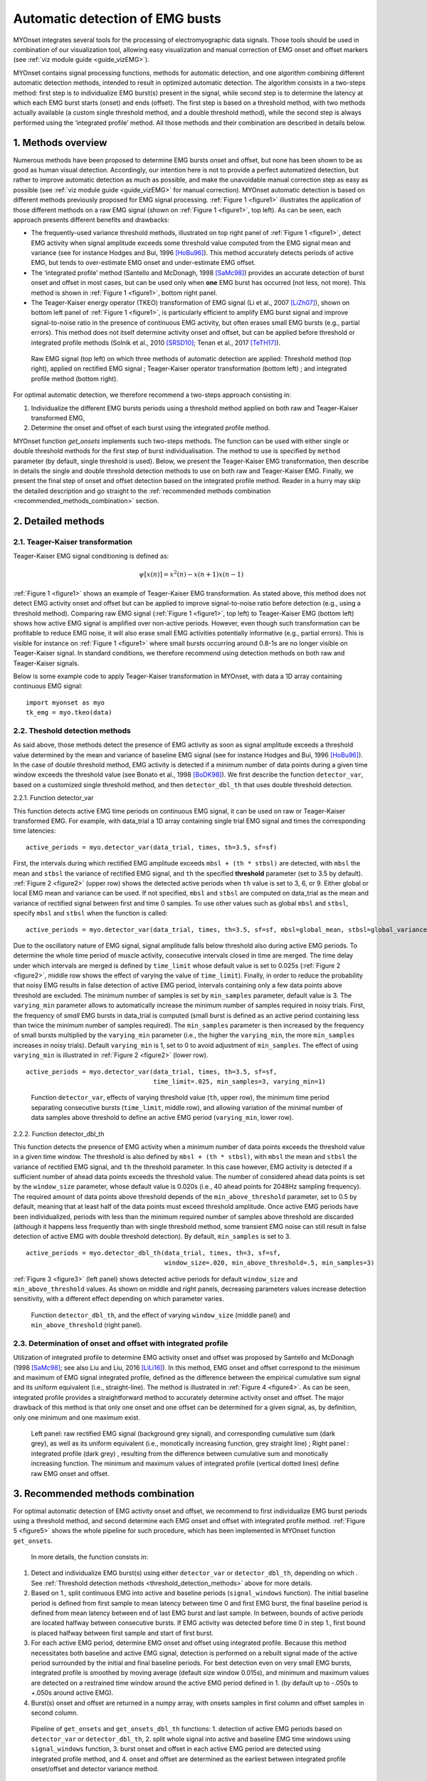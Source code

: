Automatic detection of EMG busts
================================

MYOnset integrates several tools for the processing of electromyographic data signals.
Those tools should be used in combination of our visualization tool, allowing easy visualization and manual correction of EMG onset and offset markers (see :ref:`viz module guide <guide_vizEMG>`). 

MYOnset contains signal processing functions, methods for automatic detection, and one algorithm combining different automatic detection methods, intended to result in 
optimized automatic detection. The algorithm consists in a two-steps method: first step is to individualize EMG burst(s) present in the signal,
while second step is to determine the latency at which each EMG burst starts (onset) and ends (offset). The first step is based on a threshold method, with two methods actually available 
(a custom single threshold method, and a double threshold method), while the second step is always performed using the
‘integrated profile’ method. All those methods and their combination are described in details below.


1. Methods overview
-------------------

Numerous methods have been proposed to determine EMG bursts onset and offset, but none has been shown to be as good as human visual detection.
Accordingly, our intention here is not to provide a perfect automatized detection, but rather to improve automatic detection as much as possible,
and make the unavoidable manual correction step as easy as possible (see :ref:`viz module guide <guide_vizEMG>` for manual correction).
MYOnset automatic detection is based on different methods previously proposed for EMG signal processing. :ref:`Figure 1 <figure1>` illustrates the application of those different methods
on a raw EMG signal (shown on :ref:`Figure 1 <figure1>`, top left). As can be seen, each approach presents different benefits and drawbacks:

* The frequently-used variance threshold methods, illustrated on top right panel of :ref:`Figure 1 <figure1>`, detect EMG activity when signal amplitude exceeds some threshold value computed from the EMG signal mean and variance (see for instance Hodges and Bui, 1996 [HoBu96]_). This method accurately detects periods of active EMG, but tends to over-estimate EMG onset and under-estimate EMG offset.
* The ‘integrated profile’ method (Santello and McDonagh, 1998 [SaMc98]_) provides an accurate detection of burst onset and offset in most cases, but can be used only when **one** EMG burst has occurred (not less, not more). This method is shown in :ref:`Figure 1 <figure1>`, bottom right panel.  
* The Teager-Kaiser energy operator (TKEO) transformation of EMG signal (Li et al., 2007 [LiZh07]_), shown on bottom left panel of :ref:`Figure 1 <figure1>`, is particularly efficient to amplify EMG burst signal and improve signal-to-noise ratio in the presence of continuous EMG activity, but often erases small EMG bursts (e.g., partial errors). This method does not itself determine activity onset and offset, but can be applied before threshold or integrated profile methods (Solnik et al., 2010 [SRSD10]_; Tenan et al., 2017 [TeTH17]_).

.. _figure1:

.. figure:: ./figures/figure1.jpg

    Raw EMG signal (top left) on which three methods of automatic detection are applied: Threshold method (top right), applied on rectified EMG signal ; 
    Teager-Kaiser operator transformation (bottom left) ; and integrated profile method (bottom right).

For optimal automatic detection, we therefore recommend a two-steps approach consisting in: 

1. Individualize the different EMG bursts periods using a threshold method applied on both raw and Teager-Kaiser transformed EMG,  

2. Determine the onset and offset of each burst using the integrated profile method. 

MYOnset function `get_onsets` implements such two-steps methods. The function can be used with either single or double threshold methods for the first step of burst individualisation. 
The method to use is specified by ``method`` parameter (by default, single threshold is used).
Below, we present the Teager-Kaiser EMG transformation, then describe in details the single and double threshold detection methods to use on both raw and Teager-Kaiser EMG. 
Finally, we present the final step of onset and offset detection based on the integrated profile method. Reader in a hurry may skip the detailed description and go straight
to the :ref:`recommended methods combination <recommended_methods_combination>` section.


2. Detailed methods
-------------------

2.1.  Teager-Kaiser transformation
^^^^^^^^^^^^^^^^^^^^^^^^^^^^^^^^^^

Teager-Kaiser EMG signal conditioning is defined as:

.. math::

    \psi[x(n)] = x^2(n) - x(n+1)x(n-1)

:ref:`Figure 1 <figure1>` shows an example of Teager-Kaiser EMG transformation. As stated above, this method does not detect EMG activity onset and offset but can be applied to 
improve signal-to-noise ratio before detection (e.g., using a threshold method). Comparing raw EMG signal (:ref:`Figure 1 <figure1>`, top left) to Teager-Kaiser EMG (bottom left) 
shows how active EMG signal is amplified over non-active periods. However, even though such transformation can be profitable to reduce EMG noise, it will also erase small EMG 
activities potentially informative (e.g., partial errors). This is visible for instance on :ref:`Figure 1 <figure1>` where small bursts occurring around 0.8-1s are no longer 
visible on Teager-Kaiser signal. In standard conditions, we therefore recommend using detection methods on both raw and Teager-Kaiser signals.

Below is some example code to apply Teager-Kaiser transformation in MYOnset, with data a 1D array containing continuous EMG signal::

    import myonset as myo
    tk_emg = myo.tkeo(data)

.. _threshold_detection_methods:

2.2. Theshold detection methods
^^^^^^^^^^^^^^^^^^^^^^^^^^^^^^^

As said above, those methods detect the presence of EMG activity as soon as signal amplitude exceeds a threshold value determined by the mean and variance of baseline EMG signal 
(see for instance Hodges and Bui, 1996 [HoBu96]_). In the case of double threshold method, EMG activity is detected if a minimum number of data points during a given time 
window exceeds the threshold value (see Bonato et al., 1998 [BoDK98]_). We first describe the function ``detector_var``, based on a customized single threshold method, 
and then ``detector_dbl_th`` that uses double threshold detection.

.. _function_detector_var:

2.2.1. Function detector_var

This function detects active EMG time periods on continuous EMG signal, it can be used on raw or Teager-Kaiser transformed EMG. 
For example, with data_trial a 1D array containing single trial EMG signal and times the corresponding time latencies::

    active_periods = myo.detector_var(data_trial, times, th=3.5, sf=sf)

First, the intervals during which rectified EMG amplitude exceeds ``mbsl + (th * stbsl)`` are detected, with ``mbsl`` the mean and ``stbsl`` the variance of rectified EMG signal, 
and ``th`` the specified **threshold** parameter (set to 3.5 by default). :ref:`Figure 2 <figure2>` (upper row) shows the detected active periods when ``th`` value is set to 
3, 6, or 9. Either global or local EMG mean and variance can be used. If not specified, ``mbsl`` and ``stbsl`` are computed on data_trial as the mean and variance of 
rectified signal between first and time 0 samples. To use other values such as global ``mbsl`` and ``stbsl``, specify ``mbsl`` and ``stbsl`` when the function is called::

    active_periods = myo.detector_var(data_trial, times, th=3.5, sf=sf, mbsl=global_mean, stbsl=global_variance)
	
Due to the oscillatory nature of EMG signal, signal amplitude falls below threshold also during active EMG periods. 
To determine the whole time period of muscle activity, consecutive intervals closed in time are merged. The time delay under which intervals are merged is defined by 
``time_limit`` whose default value is set to 0.025s (:ref:`Figure 2 <figure2>`, middle row shows the effect of varying the value of ``time_limit``). 
Finally, in order to reduce the probability that noisy EMG results in false detection of active EMG period, intervals containing only a few data points above threshold are excluded. 
The minimum number of samples is set by ``min_samples`` parameter, default value is 3. The ``varying_min`` parameter allows to automatically increase the minimum number of samples 
required in noisy trials. First, the frequency of *small* EMG bursts in data_trial is computed (small burst is defined as an active period containing less than twice 
the minimum number of samples required). The ``min_samples`` parameter is then increased by the frequency of small bursts multiplied by the ``varying_min`` parameter 
(i.e., the higher the ``varying_min``, the more ``min_samples`` increases in noisy trials). Default ``varying_min`` is 1, set to 0 to avoid adjustment of ``min_samples``. 
The effect of using ``varying_min`` is illustrated in :ref:`Figure 2 <figure2>` (lower row). ::

    active_periods = myo.detector_var(data_trial, times, th=3.5, sf=sf, 
                                      time_limit=.025, min_samples=3, varying_min=1)
	
.. _figure2:

.. figure:: ./figures/figure2.jpg

    Function ``detector_var``, effects of varying threshold value (``th``, upper row), the minimum time period separating consecutive bursts (``time_limit``, middle row), 
    and allowing variation of the minimal number of data samples above threshold to define an active EMG period (``varying_min``, lower row). 

.. _function_detector_dbl_th:

2.2.2. Function detector_dbl_th

This function detects the presence of EMG activity when a minimum number of data points exceeds the threshold value in a given time window. 
The threshold is also defined by ``mbsl + (th * stbsl)``, with ``mbsl`` the mean and ``stbsl`` the variance of rectified EMG signal, and ``th`` the threshold parameter. 
In this case however, EMG activity is detected if a sufficient number of ahead data points exceeds the threshold value. 
The number of considered ahead data points is set by the ``window_size`` parameter, whose default value is 0.020s (i.e., 40 ahead points for 2048Hz sampling frequency). 
The required amount of data points above threshold depends of the ``min_above_threshold`` parameter, set to 0.5 by default, meaning that at least half of the data points 
must exceed threshold amplitude. Once active EMG periods have been individualized, periods with less than the minimum required number of samples above threshold are discarded 
(although it happens less frequently than with single threshold method, some transient EMG noise can still result in false detection of active EMG with double threshold detection). 
By default, ``min_samples`` is set to 3. ::

    active_periods = myo.detector_dbl_th(data_trial, times, th=3, sf=sf, 
                                         window_size=.020, min_above_threshold=.5, min_samples=3)
	
:ref:`Figure 3 <figure3>` (left panel) shows detected active periods for default ``window_size`` and ``min_above_threshold`` values. As shown on middle and right panels, 
decreasing parameters values increase detection sensitivity, with a different effect depending on which parameter varies. 

.. _figure3:

.. figure:: ./figures/figure3.svg

    Function ``detector_dbl_th``, and the effect of varying ``window_size`` (middle panel) and ``min_above_threshold`` (right panel).
	
	
2.3. Determination of onset and offset with integrated profile
^^^^^^^^^^^^^^^^^^^^^^^^^^^^^^^^^^^^^^^^^^^^^^^^^^^^^^^^^^^^^^

Utilization of integrated profile to determine EMG activity onset and offset was proposed by Santello and McDonagh (1998 [SaMc98]_; see also Liu and Liu, 2016 [LiLi16]_). 
In this method, EMG onset and offset correspond to the minimum and maximum of EMG signal integrated profile, defined as the difference between the empirical cumulative sum signal 
and its uniform equivalent (i.e., straight-line). The method is illustrated in :ref:`Figure 4 <figure4>`. 
As can be seen, integrated profile provides a straightforward method to accurately determine activity onset and offset. 
The major drawback of this method is that only one onset and one offset can be determined for a given signal, as, by definition, only one minimum and one maximum exist. 

.. _figure4:

.. figure:: ./figures/figure4.svg

    Left panel: raw rectified EMG signal (background grey signal), and corresponding cumulative sum (dark grey), as well as its uniform equivalent 
    (i.e., monotically increasing function, grey straight line) ; Right panel : integrated profile (dark grey) , resulting from the difference between cumulative sum and 
    monotically increasing function. The minimum and maximum values of integrated profile (vertical dotted lines) define raw EMG onset and offset. 


.. _recommended_methods_combination:

3. Recommended methods combination
----------------------------------

For optimal automatic detection of EMG activity onset and offset, we recommend to first individualize EMG burst periods using a threshold method, and second determine 
each EMG onset and offset with integrated profile method. 
:ref:`Figure 5 <figure5>` shows the whole pipeline for such procedure, which has been implemented in MYOnset function ``get_onsets``.
 In more details, the function consists in:

1. Detect and individualize EMG burst(s) using either ``detector_var`` or ``detector_dbl_th``, depending on which . See :ref:`Threshold detection methods <threshold_detection_methods>` above for more details.
2. Based on 1., split continuous EMG into active and baseline periods (``signal_windows`` function). The initial baseline period is defined from first sample to mean latency between time 0 and first EMG burst, the final baseline period is defined from mean latency between end of last EMG burst and last sample. In between, bounds of active periods are located halfway between consecutive bursts. If EMG activity was detected before time 0 in step 1., first bound is placed halfway between first sample and start of first burst. 
3. For each active EMG period, determine EMG onset and offset using integrated profile. Because this method necessitates both baseline and active EMG signal, detection is performed on a rebuilt signal made of the active period surrounded by the initial and final baseline periods. For best detection even on very small EMG bursts, integrated profile is smoothed by moving average (default size window 0.015s), and minimum and maximum values are detected on a restrained time window around the active EMG period defined in 1. (by default up to -.050s to +.050s around active EMG).  
4. Burst(s) onset and offset are returned in a numpy array, with onsets samples in first column and offset samples in second column. 

.. _figure5:

.. figure:: ./figures/figure5.svg

    Pipeline of ``get_onsets`` and ``get_onsets_dbl_th`` functions: 1. detection of active EMG periods based on ``detector_var`` or ``detector_dbl_th``, 2. split whole signal into 
    active and baseline EMG time windows using ``signal_windows`` function, 3. burst onset and offset in each active EMG period are detected using integrated profile method, 
    and 4. onset and offset are determined as the earliest between integrated profile onset/offset and detector variance method. 


.. _get_onsets:

3.1. Utilization of ``get_onsets`` function
^^^^^^^^^^^^^^^^^^^^^^^^^^^^^^^^^^^^^^^^^^^

For the ``get_onsets`` function, the first step of detection of active EMG windows is based on ``detector_var`` function, which uses a custom single threshold method described 
:ref:`above<function_detector_var>`. 
This first step can be applied either on raw EMG, on Teager-Kaiser EMG, or on both (active EMG is detected if either raw or Teager-Kaiser signal exceeds the threshold). 
Parameters of ``detector_var`` must be set separately for raw EMG and Teager-Kaiser EMG. 
Below is some example code to call the ``get_onsets`` function, and a :ref:`table<table1>` presenting all possible optional parameters::

    onsets,offsets = myo.get_onsets(data_trial, times, sf=sf, 
                                    use_raw=True, th_raw=3.5, varying_min_raw=1,
                                    use_tkeo=True, th_tkeo=8, varying_min_tkeo=0)



.. _table1:

.. table:: Table ``get_onsets`` optional parameters

	+-----------------+--------------------------------------+-----------------+------------+--------------------+
	| Name            | Description                          | Recommended     | Default    | General effect /   |
	|                 |                                      |   value         | value      |     Comment        |
	+=================+======================================+=================+============+====================+
	| use_raw         | If True, apply ``detector_var`` on   | True            | True       | Sensitive to small |
	|                 | raw EMG                              |                 |            | EMG bursts         | 
	+-----------------+--------------------------------------+-----------------+------------+--------------------+
	| th_raw          | Treshold value for raw EMG           |   3 to 7        |   3.5      | Increase to make   |
	|                 |                                      |                 |            | detection less     | 
	|                 |                                      |                 |            | sensitive          | 
	+-----------------+--------------------------------------+-----------------+------------+--------------------+
	|time_limit_raw   | Time delay (in s) under which        | .015 to .035    |   .025     |Decrease to         |
	|                 | consecutive active raw EMG intervals |                 |            |individualize EMG   | 
	|                 | are merged                           |                 |            |bursts close in time| 
	+-----------------+--------------------------------------+-----------------+------------+--------------------+
	|min_samples_raw  | Required minimum number of samples   |   1 to 5        |   3        |Increase to reduce  |
	|                 | above threshold                      |                 |            |detection of small  | 
	|                 |                                      |                 |            |EMG bursts          | 
	+-----------------+--------------------------------------+-----------------+------------+--------------------+
	|varying_min_raw  | The amount by which min_samples is   | 0 (no variation)|   1        |Increase to reduce  |
	|                 | increased if small EMG bursts are    | to 3            |            |detection of small  | 
	|                 | present (active raw EMG periods with |                 |            |EMG burst in noisy  | 
	|                 | less than ``min_samples`` x2 data    |                 |            |trials              |          
	|                 | points above threshold)              |                 |            |                    |
	+-----------------+--------------------------------------+-----------------+------------+--------------------+
	|mbsl_raw         | Mean of rectified raw EMG signal     |Global or trial's| Trial's    |Use trial's mean    |
	|                 |                                      |baseline mean    | baseline   |adapts threshold to | 
	|                 |                                      |                 | mean       |current background  | 
	+-----------------+--------------------------------------+-----------------+------------+--------------------+
	|stbsl_raw        | Variance of rectified raw EMG signal |Global or trial's| Trial's    |Use trial's variance|
	|                 |                                      |baseline variance| baseline   |adapts threshold to | 
	|                 |                                      |                 | variance   |current background  | 
	+-----------------+--------------------------------------+-----------------+------------+--------------------+
	| use_tkeo        | If True, apply ``detector_var`` on   | True            | True       | Less sensitive to  |
	|                 | Teager-Kaiser EMG                    |                 |            | noisy EMG          | 
	+-----------------+--------------------------------------+-----------------+------------+--------------------+
	| th_tkeo         | Treshold value for Teager-Kaiser EMG |   8 to 12       |   8        | Increase to make   |
	|                 |                                      |                 |            | detection less     | 
	|                 |                                      |                 |            | sensitive          | 
	+-----------------+--------------------------------------+-----------------+------------+--------------------+
	|time_limit_tkeo  | Time delay (in s) under which        | .015 to .035    |   .025     |Decrease to         |
	|                 | consecutive active Teager-Kaiser EMG |                 |            |individualize EMG   | 
	|                 | intervals are merged                 |                 |            |bursts close in time| 
	+-----------------+--------------------------------------+-----------------+------------+--------------------+
	|min_samples_tkeo | Required minimum number of samples   |   3 to 15       |   10       |Increase to reduce  |
	|                 | above threshold                      |                 |            |detection of small  | 
	|                 |                                      |                 |            |EMG bursts          | 
	+-----------------+--------------------------------------+-----------------+------------+--------------------+
	|varying_min_tkeo | The amount by which min_samples is   | 0 (no variation)|   0        |Teager-Kaiser       |
	|                 | increased if small EMG bursts are    | to 3            |            |transformation      | 
	|                 | present (active Teager-Kaiser EMG    |                 |            |usually already     | 
	|                 | periods with less than               |                 |            |erases small EMG    |          
	|                 | ``min_samples`` x2 data points above |                 |            |bursts              |
	|                 | threshold)                           |                 |            |                    | 
	+-----------------+--------------------------------------+-----------------+------------+--------------------+
	|mbsl_tkeo        | Mean of rectified Teager-Kaiser EMG  |Global or trial's| Trial's    |Use trial's mean    |
	|                 | signal                               |baseline mean    | baseline   |adapts threshold to | 
	|                 |                                      |                 | mean       |current background  | 
	+-----------------+--------------------------------------+-----------------+------------+--------------------+
	|stbsl_tkeo       | Variance of rectified Teager-Kaiser  |Global or trial's| Trial's    |Use trial's variance|
	|                 | EMG signal                           |baseline variance| baseline   |adapts threshold to | 
	|                 |                                      |                 | variance   |current background  | 
	+-----------------+--------------------------------------+-----------------+------------+--------------------+
	|sf               | EMG signal sampling frequency        |                 |   None     |If not provided, an |
	|                 |                                      |                 |            |error occurs        | 
	+-----------------+--------------------------------------+-----------------+------------+--------------------+
	|ip_search        | Maximum time window (in s) to search | [-.025,.025] to |[-.050,.050]|Affect mainly       |
	|                 | onset and offset around active EMG   | [-.075,.075]    |            |small EMG bursts    | 
	|                 | period                               |                 |            |                    | 
	+-----------------+--------------------------------------+-----------------+------------+--------------------+
	|moving_avg_window| Window width (in s) for moving       | 1/sf (no        |   .015     |Again, affect mainly|
	|                 | average of the integrated profile    | smoothing) to   |            |small EMG bursts    | 
	|                 |                                      | .050            |            |                    | 
	+-----------------+--------------------------------------+-----------------+------------+--------------------+





3.2. Utilization of ``get_onsets_dbl_th`` function
^^^^^^^^^^^^^^^^^^^^^^^^^^^^^^^^^^^^^^^^^^^^^^^^^^

For the ``get_onsets_dbl_th`` function, the first step of detection of active EMG windows is based on ``detector_dbl_th`` function, which uses a double threshold method 
described :ref:`above<function_detector_dbl_th>`. Again, the first detection step can be applied either on raw EMG, on Teager-Kaiser EMG, or on both 
(active EMG is detected if either raw or Teager-Kaiser signal exceeds the double threshold). Parameters of ``detector_dbl_th`` must be set separately for raw EMG and 
Teager-Kaiser EMG. Below is some example code to call the ``get_onsets_dbl_th`` function, and a table presenting all possible optional parameters::

    onsets,offsets = myo.get_onsets_dbl_th(data_trial, times, sf=sf, window_size=.020, min_above_threshold=.5 
                                           use_raw=True, th_raw=3,
                                           use_tkeo=True, th_tkeo=6)



.. _table2:

.. table:: Table ``get_onsets_dbl_th`` optional parameters

	+-------------------+--------------------------------------+-----------------+------------+--------------------+
	| Name              | Description                          | Recommended     | Default    | General effect /   |
	|                   |                                      |   value         | value      |     Comment        |
	+===================+======================================+=================+============+====================+
	| window_size       | Size of the ahead window (in s) in   | .005 to .030    | .020       |Decrease to         |
	|                   | which data points above threshold    |                 |            |individualize EMG   | 
	|                   | are detected                         |                 |            |bursts close in time| 
	+-------------------+--------------------------------------+-----------------+------------+--------------------+
	|min_above_threshold| Minimum amount of data points above  |   .35 to .65    |    .5      | Decrease to be     |
	|                   | threshold in determined window to    |                 |            | more sensitive to  | 
	|                   | detect active EMG                    |                 |            | short EMG bursts   | 
	+-------------------+--------------------------------------+-----------------+------------+--------------------+
	| use_raw           | If True, apply ``detector_dbl_th``   | True            | True       | Sensitive to small |
	|                   | on raw EMG                           |                 |            | EMG bursts         | 
	+-------------------+--------------------------------------+-----------------+------------+--------------------+
	| th_raw            | Treshold value for raw EMG           |   2 to 6        |   3        | Increase to make   |
	|                   |                                      |                 |            | detection less     | 
	|                   |                                      |                 |            | sensitive          | 
	+-------------------+--------------------------------------+-----------------+------------+--------------------+
	|mbsl_raw           | Mean of rectified raw EMG signal     |Global or trial's| Trial's    |Use trial's mean    |
	|                   |                                      |baseline mean    | baseline   |adapts threshold to | 
	|                   |                                      |                 | mean       |current background  | 
	+-------------------+--------------------------------------+-----------------+------------+--------------------+
	|stbsl_raw          | Variance of rectified raw EMG signal |Global or trial's| Trial's    |Use trial's variance|
	|                   |                                      |baseline variance| baseline   |adapts threshold to | 
	|                   |                                      |                 | variance   |current background  | 
	+-------------------+--------------------------------------+-----------------+------------+--------------------+
	| use_tkeo          | If True, apply ``detector_dbl_th``   | True            | True       | Less sensitive to  |
	|                   | on Teager-Kaiser EMG                 |                 |            | noisy EMG          | 
	+-------------------+--------------------------------------+-----------------+------------+--------------------+
	| th_tkeo           | Treshold value for Teager-Kaiser EMG |   8 to 12       |   8        | Increase to make   |
	|                   |                                      |                 |            | detection less     | 
	|                   |                                      |                 |            | sensitive          | 
	+-------------------+--------------------------------------+-----------------+------------+--------------------+
	|mbsl_tkeo          | Mean of rectified Teager-Kaiser EMG  |Global or trial's| Trial's    |Use trial's mean    |
	|                   | signal                               |baseline mean    | baseline   |adapts threshold to | 
	|                   |                                      |                 | mean       |current background  | 
	+-------------------+--------------------------------------+-----------------+------------+--------------------+
	|stbsl_tkeo         | Variance of rectified Teager-Kaiser  |Global or trial's| Trial's    |Use trial's variance|
	|                   | EMG signal                           |baseline variance| baseline   |adapts threshold to | 
	|                   |                                      |                 | variance   |current background  | 
	+-------------------+--------------------------------------+-----------------+------------+--------------------+
	|min_samples        | Required minimal number of samples   |    1 to 5       | 3          |Increase to reduce  |
	|                   | above threshold (for both raw and    |                 |            |detection of small  | 
	|                   | Teager-Kaiser EMG)                   |                 |            |EMG bursts          | 
	+-------------------+--------------------------------------+-----------------+------------+--------------------+
	|sf                 | EMG signal sampling frequency        |                 |   None     |If not provided, an |
	|                   |                                      |                 |            |error occurs        | 
	+-------------------+--------------------------------------+-----------------+------------+--------------------+
	|ip_search          | Maximum time window (in s) to search | [-.025,.025] to |[-.050,.050]|Affect mainly       |
	|                   | onset and offset around active EMG   | [-.075,.075]    |            |small EMG bursts    | 
	|                   | period                               |                 |            |                    | 
	+-------------------+--------------------------------------+-----------------+------------+--------------------+
	|moving_avg_window  | Window width (in s) for moving       | 1/sf (no        |   .015     |Again, affect mainly|
	|                   | average of the integrated profile    | smoothing) to   |            |small EMG bursts    | 
	|                   |                                      | .050            |            |                    | 
	+-------------------+--------------------------------------+-----------------+------------+--------------------+
	


.. rubric :: References

.. [BoDK98] Bonato P, D’Alessio T, Knaflitz M, (1998) A statistical method for the measurementof muscle activation intervals from surface myoelectric signal during gait, IEEETrans Biomed Eng 45:287–299.
.. [HoBu96] Hodges PW, Bui BH (1996) A comparison of computer-based methods for thedetermination of onset of muscle contraction using electromyography, Electromyogr Mot C 101:511–519.
.. [LiZh07] Li X, Zhou P, Aruin AS (2007) Teager–Kaiser energy operation of surface EMG improves muscle activity onset detection. Ann Biomed Eng 35:1532–1538.
.. [LiLi16] Liu J, Liu Q (2016) Use of the integrated profile for voluntary muscle activity detection using EMG signals with spurious background spikes: A study with incomplete spinal cord injury. Biomed Signal Process Control 24:19-24.
.. [SRSD10] Solnik S, Rider P, Steinweg K, DeVita P, Hortobágyi T (2010) Teager-Kaiser energy operator signal conditioning improves EMG onset detection. Eur J Appl Physiol. 110(3):489-98. doi: 10.1007/s00421-010-1521-8.
.. [TeTH17] Tenan MS, Tweedell AJ, Haynes CA (2017) Analysis of statistical and standard algorithms for detecting muscle onset with surface electromyography. PLoS One. 12(5):e0177312. doi: 10.1371/journal.pone.0177312.
.. [SaMc98] Santello M, McDonagh MJN (1998) The control of timing and amplitude of EMG activity in landing movements in humans. Exp Physiol 83:857-874.

